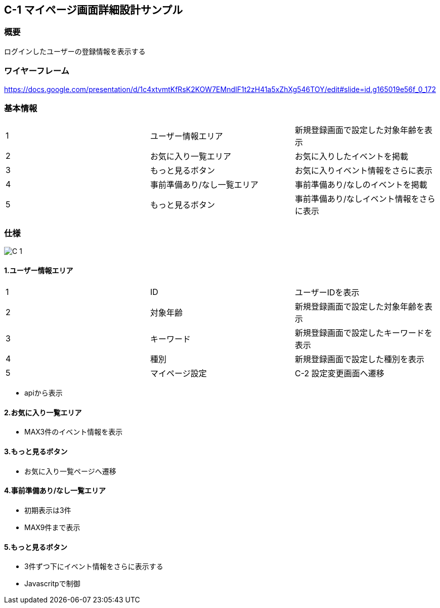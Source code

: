 == C-1 マイページ画面詳細設計サンプル

=== 概要

ログインしたユーザーの登録情報を表示する

=== ワイヤーフレーム

https://docs.google.com/presentation/d/1c4xtvmtKfRsK2KOW7EMndIF1t2zH41a5xZhXg546TOY/edit#slide=id.g165019e56f_0_172

=== 基本情報

|=================================
|1       |ユーザー情報エリア    |新規登録画面で設定した対象年齢を表示
|2       |お気に入り一覧エリア   |お気に入りしたイベントを掲載
|3       |もっと見るボタン   |お気に入りイベント情報をさらに表示
|4       |事前準備あり/なし一覧エリア   |事前準備あり/なしのイベントを掲載
|5       |もっと見るボタン   |事前準備あり/なしイベント情報をさらに表示
|=================================


<<<

=== 仕様

image::../assets/C-1.jpg[]


==== 1.ユーザー情報エリア

|=================================
|1       |ID    |ユーザーIDを表示
|2       |対象年齢    |新規登録画面で設定した対象年齢を表示
|3       |キーワード    |新規登録画面で設定したキーワードを表示
|4       |種別    |新規登録画面で設定した種別を表示
|5       |マイページ設定   |C-2 設定変更画面へ遷移
|=================================

** apiから表示

==== 2.お気に入り一覧エリア

** MAX3件のイベント情報を表示

==== 3.もっと見るボタン

** お気に入り一覧ページへ遷移

==== 4.事前準備あり/なし一覧エリア

** 初期表示は3件
** MAX9件まで表示

==== 5.もっと見るボタン

** 3件ずつ下にイベント情報をさらに表示する
** Javascritpで制御
